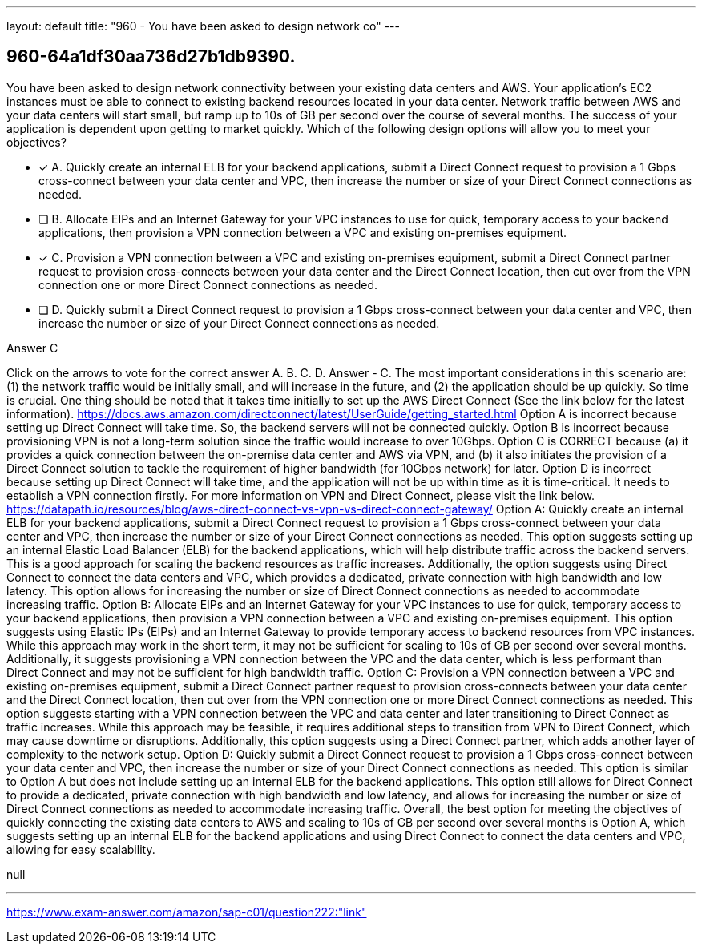 ---
layout: default 
title: "960 - You have been asked to design network co"
---


[.question]
== 960-64a1df30aa736d27b1db9390.


****

[.query]
--
You have been asked to design network connectivity between your existing data centers and AWS.
Your application's EC2 instances must be able to connect to existing backend resources located in your data center.
Network traffic between AWS and your data centers will start small, but ramp up to 10s of GB per second over the course of several months.
The success of your application is dependent upon getting to market quickly.
Which of the following design options will allow you to meet your objectives?


--

[.list]
--
* [*] A. Quickly create an internal ELB for your backend applications, submit a Direct Connect request to provision a 1 Gbps cross-connect between your data center and VPC, then increase the number or size of your Direct Connect connections as needed.
* [ ] B. Allocate EIPs and an Internet Gateway for your VPC instances to use for quick, temporary access to your backend applications, then provision a VPN connection between a VPC and existing on-premises equipment.
* [*] C. Provision a VPN connection between a VPC and existing on-premises equipment, submit a Direct Connect partner request to provision cross-connects between your data center and the Direct Connect location, then cut over from the VPN connection one or more Direct Connect connections as needed.
* [ ] D. Quickly submit a Direct Connect request to provision a 1 Gbps cross-connect between your data center and VPC, then increase the number or size of your Direct Connect connections as needed.

--
****

[.answer]
Answer  C

[.explanation]
--
Click on the arrows to vote for the correct answer
A.
B.
C.
D.
Answer - C.
The most important considerations in this scenario are: (1) the network traffic would be initially small, and will increase in the future, and (2) the application should be up quickly.
So time is crucial.
One thing should be noted that it takes time initially to set up the AWS Direct Connect (See the link below for the latest information).
https://docs.aws.amazon.com/directconnect/latest/UserGuide/getting_started.html
Option A is incorrect because setting up Direct Connect will take time.
So, the backend servers will not be connected quickly.
Option B is incorrect because provisioning VPN is not a long-term solution since the traffic would increase to over 10Gbps.
Option C is CORRECT because (a) it provides a quick connection between the on-premise data center and AWS via VPN, and (b) it also initiates the provision of a Direct Connect solution to tackle the requirement of higher bandwidth (for 10Gbps network) for later.
Option D is incorrect because setting up Direct Connect will take time, and the application will not be up within time as it is time-critical.
It needs to establish a VPN connection firstly.
For more information on VPN and Direct Connect, please visit the link below.
https://datapath.io/resources/blog/aws-direct-connect-vs-vpn-vs-direct-connect-gateway/
Option A: Quickly create an internal ELB for your backend applications, submit a Direct Connect request to provision a 1 Gbps cross-connect between your data center and VPC, then increase the number or size of your Direct Connect connections as needed.
This option suggests setting up an internal Elastic Load Balancer (ELB) for the backend applications, which will help distribute traffic across the backend servers. This is a good approach for scaling the backend resources as traffic increases. Additionally, the option suggests using Direct Connect to connect the data centers and VPC, which provides a dedicated, private connection with high bandwidth and low latency. This option allows for increasing the number or size of Direct Connect connections as needed to accommodate increasing traffic.
Option B: Allocate EIPs and an Internet Gateway for your VPC instances to use for quick, temporary access to your backend applications, then provision a VPN connection between a VPC and existing on-premises equipment.
This option suggests using Elastic IPs (EIPs) and an Internet Gateway to provide temporary access to backend resources from VPC instances. While this approach may work in the short term, it may not be sufficient for scaling to 10s of GB per second over several months. Additionally, it suggests provisioning a VPN connection between the VPC and the data center, which is less performant than Direct Connect and may not be sufficient for high bandwidth traffic.
Option C: Provision a VPN connection between a VPC and existing on-premises equipment, submit a Direct Connect partner request to provision cross-connects between your data center and the Direct Connect location, then cut over from the VPN connection one or more Direct Connect connections as needed.
This option suggests starting with a VPN connection between the VPC and data center and later transitioning to Direct Connect as traffic increases. While this approach may be feasible, it requires additional steps to transition from VPN to Direct Connect, which may cause downtime or disruptions. Additionally, this option suggests using a Direct Connect partner, which adds another layer of complexity to the network setup.
Option D: Quickly submit a Direct Connect request to provision a 1 Gbps cross-connect between your data center and VPC, then increase the number or size of your Direct Connect connections as needed.
This option is similar to Option A but does not include setting up an internal ELB for the backend applications. This option still allows for Direct Connect to provide a dedicated, private connection with high bandwidth and low latency, and allows for increasing the number or size of Direct Connect connections as needed to accommodate increasing traffic.
Overall, the best option for meeting the objectives of quickly connecting the existing data centers to AWS and scaling to 10s of GB per second over several months is Option A, which suggests setting up an internal ELB for the backend applications and using Direct Connect to connect the data centers and VPC, allowing for easy scalability.
--

[.ka]
null

'''



https://www.exam-answer.com/amazon/sap-c01/question222:"link"


